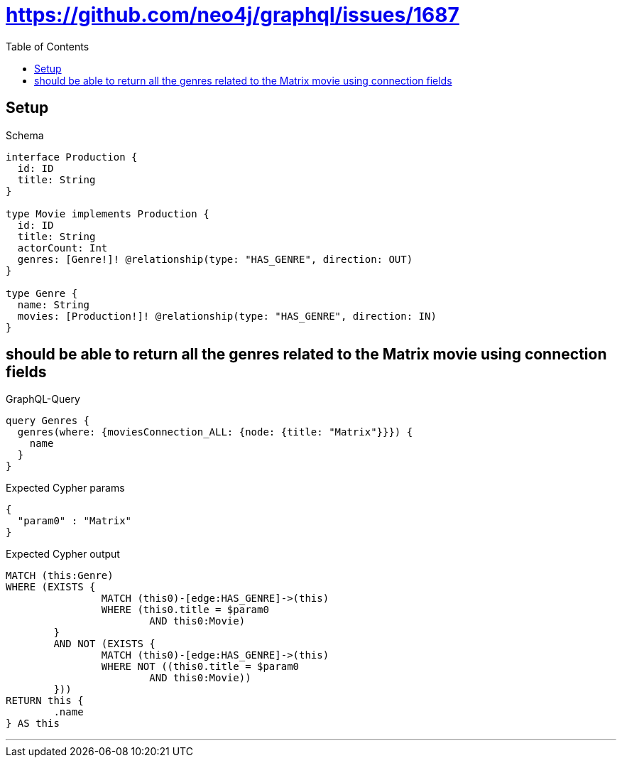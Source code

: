 :toc:
:toclevels: 42

= https://github.com/neo4j/graphql/issues/1687

== Setup

.Schema
[source,graphql,schema=true]
----
interface Production {
  id: ID
  title: String
}

type Movie implements Production {
  id: ID
  title: String
  actorCount: Int
  genres: [Genre!]! @relationship(type: "HAS_GENRE", direction: OUT)
}

type Genre {
  name: String
  movies: [Production!]! @relationship(type: "HAS_GENRE", direction: IN)
}
----

== should be able to return all the genres related to the Matrix movie using connection fields

.GraphQL-Query
[source,graphql]
----
query Genres {
  genres(where: {moviesConnection_ALL: {node: {title: "Matrix"}}}) {
    name
  }
}
----

.Expected Cypher params
[source,json]
----
{
  "param0" : "Matrix"
}
----

.Expected Cypher output
[source,cypher]
----
MATCH (this:Genre)
WHERE (EXISTS {
		MATCH (this0)-[edge:HAS_GENRE]->(this)
		WHERE (this0.title = $param0
			AND this0:Movie)
	}
	AND NOT (EXISTS {
		MATCH (this0)-[edge:HAS_GENRE]->(this)
		WHERE NOT ((this0.title = $param0
			AND this0:Movie))
	}))
RETURN this {
	.name
} AS this
----

'''

